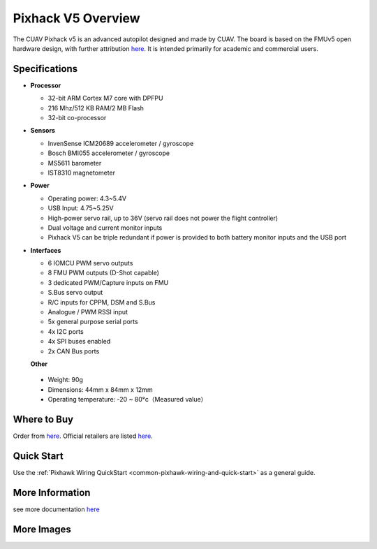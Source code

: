 .. _common-pixhackV5-overview:

============================
Pixhack V5 Overview
============================

.. image:: ../../../images/pixhackv5/v5-autopilot.jpg
    :target: ../_images/v5-autopilot.jpg
    :width: 360px

The CUAV Pixhack v5 is an advanced autopilot designed and made by CUAV.
The board is based on the FMUv5 open hardware design, with further attribution `here <https://github.com/cuav/hardware/blob/master/PixHack_v5/README.md>`__.
It is intended primarily for academic and commercial users.

Specifications
==============

-  **Processor**

   -  32-bit ARM Cortex M7 core with DPFPU
   -  216 Mhz/512 KB RAM/2 MB Flash
   -  32-bit co-processor

-  **Sensors**

   -  InvenSense ICM20689 accelerometer / gyroscope
   -  Bosch BMI055 accelerometer / gyroscope
   -  MS5611 barometer
   -  IST8310 magnetometer

-  **Power**

   -  Operating power: 4.3~5.4V
   -  USB Input: 4.75~5.25V
   -  High-power servo rail, up to 36V
      (servo rail does not power the flight controller)
   -  Dual voltage and current monitor inputs
   -  Pixhack V5 can be triple redundant if power is provided
      to both battery monitor inputs and the USB port

-  **Interfaces**

   -  6 IOMCU PWM servo outputs
   -  8 FMU PWM outputs (D-Shot capable)
   -  3 dedicated PWM/Capture inputs on FMU
   -  S.Bus servo output
   -  R/C inputs for CPPM, DSM and S.Bus
   -  Analogue / PWM RSSI input
   -  5x general purpose serial ports
   -  4x I2C ports
   -  4x SPI buses enabled
   -  2x CAN Bus ports
   
   **Other**
  -  Weight: 90g
  -  Dimensions: 44mm x 84mm x 12mm
  -  Operating temperature: -20 ~ 80°c（Measured value）


Where to Buy
============

Order from `here <https://store.cuav.net/index.php>`__.
Official retailers are listed `here  <https://leixun.aliexpress.com/>`__.

Quick Start
===========

Use the :ref:`Pixhawk Wiring QuickStart <common-pixhawk-wiring-and-quick-start>` as a general guide.

.. image:: ../../../images/pixhackv5/pixhack-v5-connectors.jpg
    :target: ../_images/pixhack-v5-connectors.jpg

More Information
================

see more documentation `here <http://doc.cuav.net/flight-controller/pixhack-v5/en/>`__

More Images
===========

.. image:: ../../../images/pixhackv5/pixhackv5_2.jpg
    :target: ../_images/pixhackv5_2.jpg
    :width: 360px
